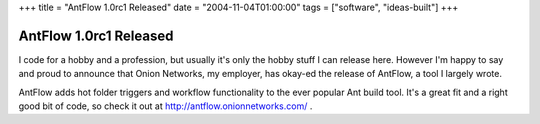 +++
title = "AntFlow 1.0rc1 Released"
date = "2004-11-04T01:00:00"
tags = ["software", "ideas-built"]
+++


AntFlow 1.0rc1 Released
-----------------------

I code for a hobby and a profession, but usually it's only the hobby stuff I can release here.  However I'm happy to say and proud to announce that Onion Networks, my employer, has okay-ed the release of AntFlow, a tool I largely wrote.

AntFlow adds hot folder triggers and workflow functionality to the ever popular Ant build tool.  It's a great fit and a right good bit of code, so check it out at http://antflow.onionnetworks.com/ .









.. date: 1099548000
.. tags: ideas-built,software

